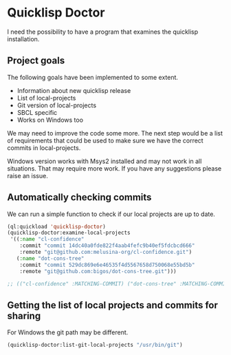 * Quicklisp Doctor

I need the possibility to have a program that examines the quicklisp installation.

** Project goals
The following goals have been implemented to some extent.

+ Information about new quicklisp release
+ List of local-projects
+ Git version of local-projects
+ SBCL specific
+ Works on Windows too

We may need to improve the code some more. The next step would be a list of
requirements that could be used to make sure we have the correct commits in
local-projects.

Windows version works with Msys2 installed and may not work in all situations.
That may require more work. If you have any suggestions please raise an issue.

** Automatically checking commits
We can run a simple function to check if our local projects are up to date.

#+begin_src lisp
  (ql:quickload 'quicklisp-doctor)
  (quicklisp-doctor:examine-local-projects
   '((:name "cl-confidence"
      :commit "commit 14dc40a0fde822f4aab4fefc9b40ef5fdcbcd666"
      :remote "git@github.com:melusina-org/cl-confidence.git")
     (:name "dot-cons-tree"
      :commit "commit 529dc869e6e46535f4d5567658d750068e55bd5b"
      :remote "git@github.com:bigos/dot-cons-tree.git")))

  ;; (("cl-confidence" :MATCHING-COMMIT) ("dot-cons-tree" :MATCHING-COMMIT))
#+end_src

** Getting the list of local projects and commits for sharing

For Windows the git path may be different.

#+begin_src lisp
(quicklisp-doctor:list-git-local-projects "/usr/bin/git")
#+end_src
